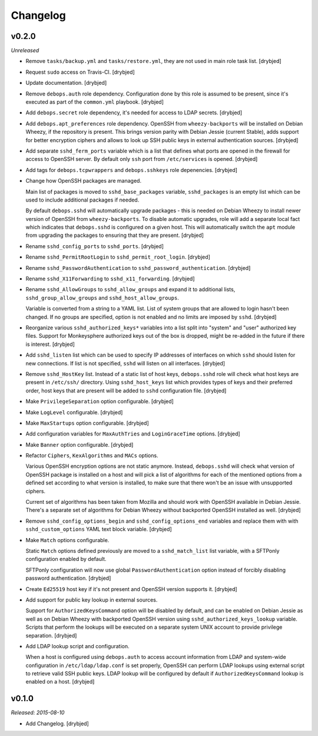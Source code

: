 Changelog
=========

v0.2.0
------

*Unreleased*

- Remove ``tasks/backup.yml`` and ``tasks/restore.yml``, they are not used in
  main role task list. [drybjed]

- Request ``sudo`` access on Travis-CI. [drybjed]

- Update documentation. [drybjed]

- Remove ``debops.auth`` role dependency. Configuration done by this role is
  assumed to be present, since it's executed as part of the ``common.yml``
  playbook. [drybjed]

- Add ``debops.secret`` role dependency, it's needed for access to LDAP
  secrets. [drybjed]

- Add ``debops.apt_preferences`` role dependency. OpenSSH from
  ``wheezy-backports`` will be installed on Debian Wheezy, if the repository is
  present. This brings version parity with Debian Jessie (current Stable), adds
  support for better encryption ciphers and allows to look up SSH public keys
  in external authentication sources. [drybjed]

- Add separate ``sshd_ferm_ports`` variable which is a list that defines what
  ports are opened in the firewall for access to OpenSSH server. By default
  only ``ssh`` port from ``/etc/services`` is opened. [drybjed]

- Add tags for ``debops.tcpwrappers`` and ``debops.sshkeys`` role depenencies.
  [drybjed]

- Change how OpenSSH packages are managed.

  Main list of packages is moved to ``sshd_base_packages`` variable,
  ``sshd_packages`` is an empty list which can be used to include additional
  packages if needed.

  By default ``debops.sshd`` will automatically upgrade packages - this is
  needed on Debian Wheezy to install newer version of OpenSSH from
  ``wheezy-backports``. To disable automatic upgrades, role will add a separate
  local fact which indicates that ``debops.sshd`` is configured on a given
  host. This will automatically switch the ``apt`` module from upgrading the
  packages to ensuring that they are present. [drybjed]

- Rename ``sshd_config_ports`` to ``sshd_ports``. [drybjed]

- Rename ``sshd_PermitRootLogin`` to ``sshd_permit_root_login``. [drybjed]

- Rename ``sshd_PasswordAuthentication`` to ``sshd_password_authentication``.
  [drybjed]

- Rename ``sshd_X11Forwarding`` to ``sshd_x11_forwarding``. [drybjed]

- Rename ``sshd_AllowGroups`` to ``sshd_allow_groups`` and expand it to
  additional lists, ``sshd_group_allow_groups`` and ``sshd_host_allow_groups``.

  Variable is converted from a string to a YAML list. List of system groups
  that are allowed to login hasn't been changed. If no groups are specified,
  option is not enabled and no limits are imposed by ``sshd``. [drybjed]

- Reorganize various ``sshd_authorized_keys*`` variables into a list split into
  "system" and "user" authorized key files. Support for Monkeysphere authorized
  keys out of the box is dropped, might be re-added in the future if there is
  interest. [drybjed]

- Add ``sshd_listen`` list which can be used to specify IP addresses of
  interfaces on which ``sshd`` should listen for new connections. If list is
  not specified, ``sshd`` will listen on all interfaces. [drybjed]

- Remove ``sshd_HostKey`` list. Instead of a static list of host keys,
  ``debops.sshd`` role will check what host keys are present in ``/etc/ssh/``
  directory. Using ``sshd_host_keys`` list which provides types of keys and
  their preferred order, host keys that are present will be added to ``sshd``
  configuration file. [drybjed]

- Make ``PrivilegeSeparation`` option configurable. [drybjed]

- Make ``LogLevel`` configurable. [drybjed]

- Make ``MaxStartups`` option configurable. [drybjed]

- Add configuration variables for ``MaxAuthTries`` and ``LoginGraceTime``
  options. [drybjed]

- Make ``Banner`` option configurable. [drybjed]

- Refactor ``Ciphers``, ``KexAlgorithms`` and ``MACs`` options.

  Various OpenSSH encryption options are not static anymore. Instead,
  ``debops.sshd`` will check what version of OpenSSH package is installed on
  a host and will pick a list of algorithms for each of the mentioned options
  from a defined set according to what version is installed, to make sure that
  there won't be an issue with unsupported ciphers.

  Current set of algorithms has been taken from Mozilla and should work with
  OpenSSH available in Debian Jessie. There's a separate set of algorithms for
  Debian Wheezy without backported OpenSSH installed as well. [drybjed]

- Remove ``sshd_config_options_begin`` and ``sshd_config_options_end``
  variables and replace them with with ``sshd_custom_options`` YAML text block
  variable. [drybjed]

- Make ``Match`` options configurable.

  Static ``Match`` options defined previously are moved to
  a ``sshd_match_list`` list variable, with a SFTPonly configuration enabled by
  default.

  SFTPonly configuration will now use global ``PasswordAuthentication`` option
  instead of forcibly disabling password authentication. [drybjed]

- Create ``Ed25519`` host key if it's not present and OpenSSH version supports
  it. [drybjed]

- Add support for public key lookup in external sources.

  Support for ``AuthorizedKeysCommand`` option will be disabled by default, and
  can be enabled on Debian Jessie as well as on Debian Wheezy with backported
  OpenSSH version using ``sshd_authorized_keys_lookup`` variable. Scripts that
  perform the lookups will be executed on a separate system UNIX account to
  provide privilege separation. [drybjed]

- Add LDAP lookup script and configuration.

  When a host is configured using ``debops.auth`` to access account information
  from LDAP and system-wide configuration in ``/etc/ldap/ldap.conf`` is set
  properly, OpenSSH can perform LDAP lookups using external script to retrieve
  valid SSH public keys. LDAP lookup will be configured by default if
  ``AuthorizedKeysCommand`` lookup is enabled on a host. [drybjed]

v0.1.0
------

*Released: 2015-08-10*

- Add Changelog. [drybjed]

